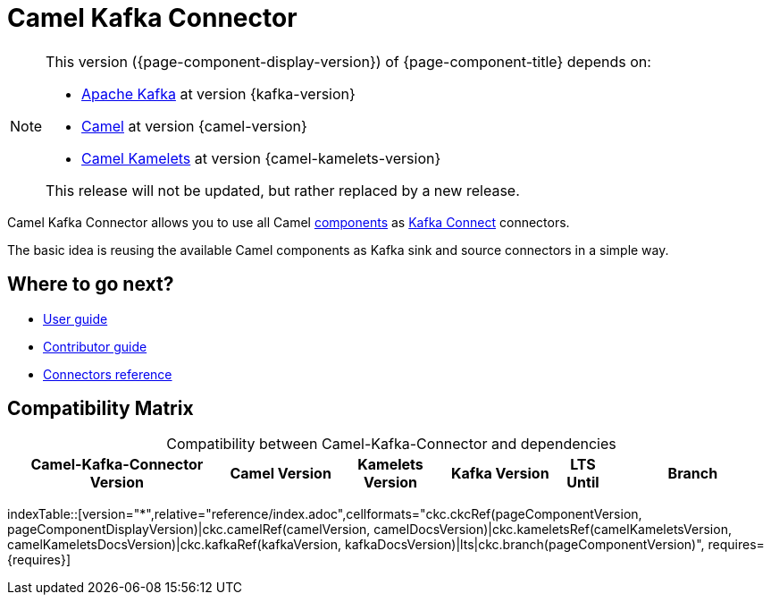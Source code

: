 [[WhatIsIt-WhatIsIt]]
= Camel Kafka Connector

[NOTE]
--
This version ({page-component-display-version}) of {page-component-title} depends on:

* https://kafka.apache.org[Apache Kafka] at version {kafka-version}
* xref:{camel-docs-version}@components::index.adoc[Camel] at version {camel-version}
* xref:{camel-kamelets-docs-version}@camel-kamelets::index.adoc[Camel Kamelets] at version {camel-kamelets-version}

ifdef::lts[This long term service release will be supported until {lts}.]
ifndef::lts[]
ifdef::prerelease[This is the development version of {page-component-title}. It should not be used in production.]
ifndef::prerelease[This release will not be updated, but rather replaced by a new release.]
endif::[]
--

Camel Kafka Connector allows you to use all Camel xref:components::index.adoc[components] as http://kafka.apache.org/documentation/#connect[Kafka Connect] connectors.

The basic idea is reusing the available Camel components as Kafka sink and source connectors in a simple way.

== Where to go next?

* xref:user-guide/index.adoc[User guide]
* xref:contributor-guide/index.adoc[Contributor guide]
* xref:reference/index.adoc[Connectors reference]

== Compatibility Matrix

[caption=]
.Compatibility between Camel-Kafka-Connector and dependencies
[width="100%",cols="4,2,2,2,1,3",options="header",]
|===
|Camel-Kafka-Connector Version
|Camel Version
|Kamelets Version
|Kafka Version
|LTS Until
|Branch
|===

//cannot use top level index.adoc as the page with the query is always omitted.
indexTable::[version="*",relative="reference/index.adoc",cellformats="ckc.ckcRef(pageComponentVersion, pageComponentDisplayVersion)|ckc.camelRef(camelVersion, camelDocsVersion)|ckc.kameletsRef(camelKameletsVersion, camelKameletsDocsVersion)|ckc.kafkaRef(kafkaVersion, kafkaDocsVersion)|lts|ckc.branch(pageComponentVersion)", requires={requires}]
